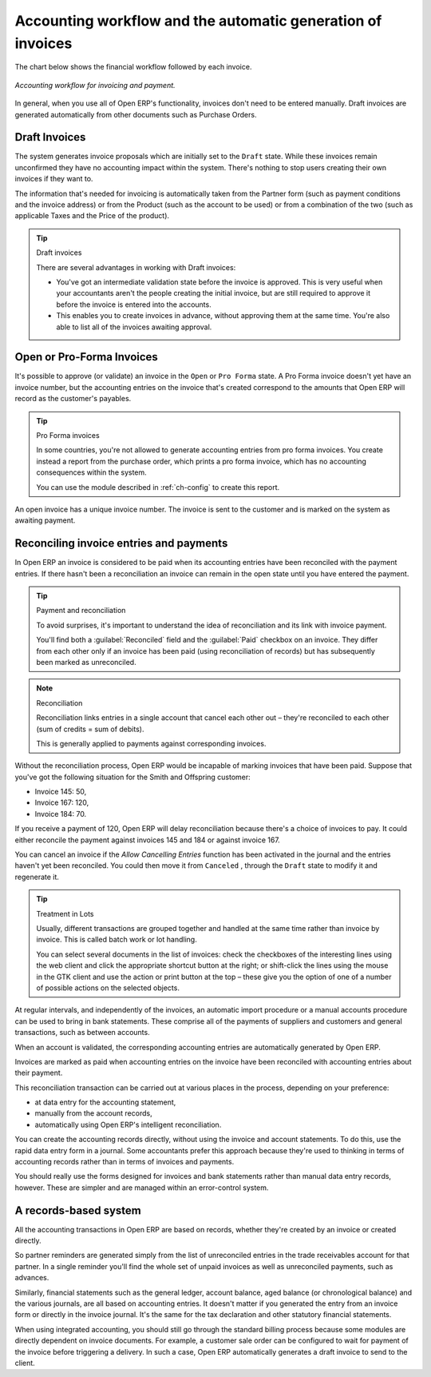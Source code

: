 
.. index::
   single: Accounting workflow
..

Accounting workflow and the automatic generation of invoices
============================================================

The chart below shows the financial workflow followed by each invoice.

.. figure::  images/account_flow.png
   :align: center

   *Accounting workflow for invoicing and payment.*

In general, when you use all of Open ERP's functionality, invoices don't need to be entered
manually. Draft invoices are generated automatically from other documents such as Purchase Orders.

.. index::
   single: Invoices
..

Draft Invoices
--------------

The system generates invoice proposals which are initially set to the \ ``Draft``\   state. While
these invoices remain unconfirmed they have no accounting impact within the system. There's nothing
to stop users creating their own invoices if they want to.

The information that's needed for invoicing is automatically taken from the Partner form (such as
payment conditions and the invoice address) or from the Product (such as the account to be used) or
from a combination of the two (such as applicable Taxes and the Price of the product).

.. tip:: Draft invoices

	There are several advantages in working with Draft invoices:

	* You've got an intermediate validation state before the invoice is approved.
	  This is very useful when your accountants aren't the people creating the initial invoice,
	  but are still required to approve it before the invoice is entered into the accounts.

	* This enables you to create invoices in advance, without approving them at the same time.
	  You're also able to list all of the invoices awaiting approval.

Open or Pro-Forma Invoices
--------------------------

It's possible to approve (or validate) an invoice in the \ ``Open``\   or \ ``Pro Forma``\   state.
A Pro Forma invoice doesn't yet have an invoice number, but the accounting entries on the invoice
that's created correspond to the amounts that Open ERP will record as the customer's payables.

.. tip:: Pro Forma invoices

	In some countries, you're not allowed to generate accounting entries from pro forma invoices.
	You create instead a report from the purchase order, which prints a pro forma invoice,
	which has no accounting consequences within the system.

	You can use the module described in :ref:`ch-config` to create this report.

An open invoice has a unique invoice number. The invoice is sent to the customer and is marked on
the system as awaiting payment.

.. index::
   single: Reconciliation
..

Reconciling invoice entries and payments
----------------------------------------

In Open ERP an invoice is considered to be paid when its accounting entries have been reconciled
with the payment entries. If there hasn't been a reconciliation an invoice can remain in the open
state until you have entered the payment.

.. tip::  Payment and reconciliation

	To avoid surprises, it's important to understand the idea of reconciliation and its link with
	invoice payment.

	You'll find both a :guilabel:`Reconciled` field and the :guilabel:`Paid` checkbox on an invoice.
	They differ from each other only if an invoice has been paid (using reconciliation of records)
	but has subsequently been marked as unreconciled.

.. note:: Reconciliation

	Reconciliation links entries in a single account that cancel each other out – they're reconciled
	to each other (sum of credits = sum of debits).

	This is generally applied to payments against corresponding invoices.

Without the reconciliation process, Open ERP would be incapable of marking invoices that have been
paid. Suppose that you've got the following situation for the Smith and Offspring customer:

* Invoice 145: 50,

* Invoice 167: 120,

* Invoice 184: 70.

If you receive a payment of 120, Open ERP will delay reconciliation because there's a choice of
invoices to pay. It could either reconcile the payment against invoices 145 and 184 or against
invoice 167.

You can cancel an invoice if the  *Allow Cancelling Entries*  function has been activated in the
journal and the entries haven't yet been reconciled. You could then move it from \ ``Canceled``\  ,
through the \ ``Draft``\   state to modify it and regenerate it.

.. tip:: Treatment in Lots

	Usually, different transactions are grouped together and handled at the same time rather than
	invoice by invoice.
	This is called batch work or lot handling.

	You can select several documents in the list of invoices: check the checkboxes of
	the interesting lines using the web client and click the appropriate shortcut button at the right;
	or shift-click the lines using the mouse in the GTK client and use the action or print button at
	the top –
	these give you the option of one of a number of possible actions on the selected objects.

At regular intervals, and independently of the invoices, an automatic import procedure or a manual
accounts procedure can be used to bring in bank statements. These comprise all of the payments of
suppliers and customers and general transactions, such as between accounts.

When an account is validated, the corresponding accounting entries are automatically generated by
Open ERP.

Invoices are marked as paid when accounting entries on the invoice have been reconciled with
accounting entries about their payment.

This reconciliation transaction can be carried out at various places in the process, depending on
your preference:

* at data entry for the accounting statement,

* manually from the account records,

* automatically using Open ERP's intelligent reconciliation.

You can create the accounting records directly, without using the invoice and account statements. To
do this, use the rapid data entry form in a journal. Some accountants prefer this approach because
they're used to thinking in terms of accounting records rather than in terms of invoices and
payments.

You should really use the forms designed for invoices and bank statements rather than manual data
entry records, however. These are simpler and are managed within an error-control system.

A records-based system
----------------------

All the accounting transactions in Open ERP are based on records, whether they're created by an
invoice or created directly.

So partner reminders are generated simply from the list of unreconciled entries in the trade
receivables account for that partner. In a single reminder you'll find the whole set of unpaid
invoices as well as unreconciled payments, such as advances.

Similarly, financial statements such as the general ledger, account balance, aged balance (or
chronological balance) and the various journals, are all based on accounting entries. It doesn't
matter if you generated the entry from an invoice form or directly in the invoice journal. It's the
same for the tax declaration and other statutory financial statements.

When using integrated accounting, you should still go through the standard billing process because
some modules are directly dependent on invoice documents. For example, a customer sale order can be
configured to wait for payment of the invoice before triggering a delivery. In such a case,
Open ERP automatically generates a draft invoice to send to the client.

.. Copyright © Open Object Press. All rights reserved.

.. You may take electronic copy of this publication and distribute it if you don't
.. change the content. You can also print a copy to be read by yourself only.

.. We have contracts with different publishers in different countries to sell and
.. distribute paper or electronic based versions of this book (translated or not)
.. in bookstores. This helps to distribute and promote the Open ERP product. It
.. also helps us to create incentives to pay contributors and authors using author
.. rights of these sales.

.. Due to this, grants to translate, modify or sell this book are strictly
.. forbidden, unless Tiny SPRL (representing Open Object Press) gives you a
.. written authorisation for this.

.. Many of the designations used by manufacturers and suppliers to distinguish their
.. products are claimed as trademarks. Where those designations appear in this book,
.. and Open Object Press was aware of a trademark claim, the designations have been
.. printed in initial capitals.

.. While every precaution has been taken in the preparation of this book, the publisher
.. and the authors assume no responsibility for errors or omissions, or for damages
.. resulting from the use of the information contained herein.

.. Published by Open Object Press, Grand Rosière, Belgium

